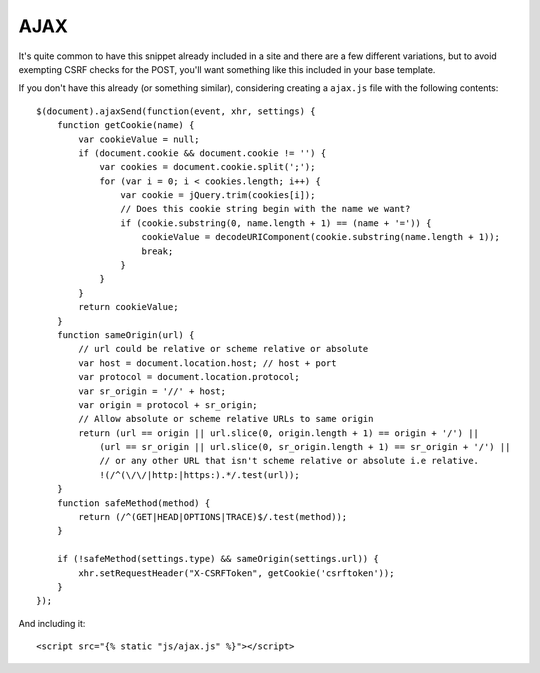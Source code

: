 .. _ajax:

AJAX
====

It's quite common to have this snippet already included in a site and there
are a few different variations, but to avoid exempting CSRF checks for the
POST, you'll want something like this included in your base template.

If you don't have this already (or something similar), considering creating
a ``ajax.js`` file with the following contents::

    $(document).ajaxSend(function(event, xhr, settings) {
        function getCookie(name) {
            var cookieValue = null;
            if (document.cookie && document.cookie != '') {
                var cookies = document.cookie.split(';');
                for (var i = 0; i < cookies.length; i++) {
                    var cookie = jQuery.trim(cookies[i]);
                    // Does this cookie string begin with the name we want?
                    if (cookie.substring(0, name.length + 1) == (name + '=')) {
                        cookieValue = decodeURIComponent(cookie.substring(name.length + 1));
                        break;
                    }
                }
            }
            return cookieValue;
        }
        function sameOrigin(url) {
            // url could be relative or scheme relative or absolute
            var host = document.location.host; // host + port
            var protocol = document.location.protocol;
            var sr_origin = '//' + host;
            var origin = protocol + sr_origin;
            // Allow absolute or scheme relative URLs to same origin
            return (url == origin || url.slice(0, origin.length + 1) == origin + '/') ||
                (url == sr_origin || url.slice(0, sr_origin.length + 1) == sr_origin + '/') ||
                // or any other URL that isn't scheme relative or absolute i.e relative.
                !(/^(\/\/|http:|https:).*/.test(url));
        }
        function safeMethod(method) {
            return (/^(GET|HEAD|OPTIONS|TRACE)$/.test(method));
        }
        
        if (!safeMethod(settings.type) && sameOrigin(settings.url)) {
            xhr.setRequestHeader("X-CSRFToken", getCookie('csrftoken'));
        }
    });

And including it::

    <script src="{% static "js/ajax.js" %}"></script>
